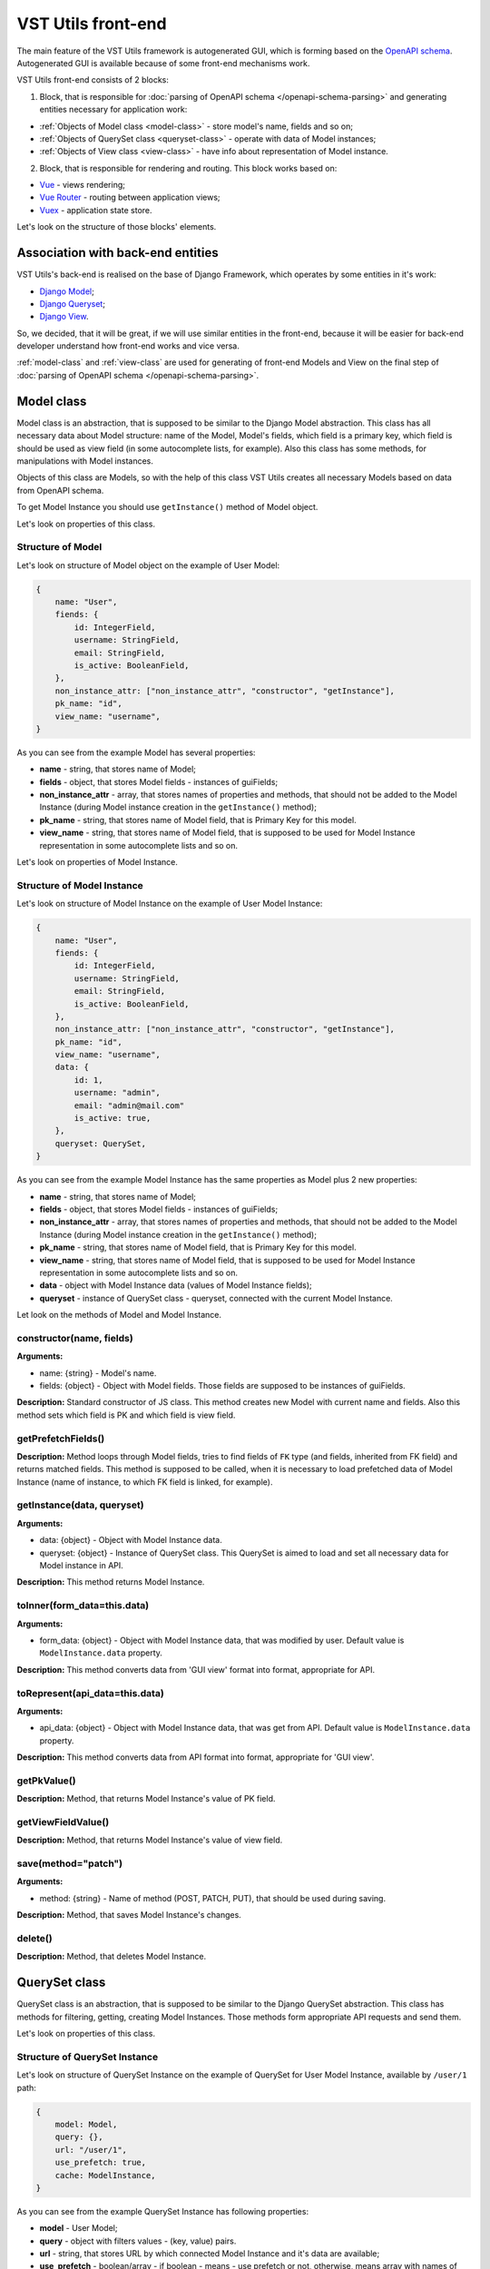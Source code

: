 VST Utils front-end
===================
The main feature of the VST Utils framework is autogenerated GUI, which is forming based on the `OpenAPI schema <https://swagger.io/docs/specification/about/>`_.
Autogenerated GUI is available because of some front-end mechanisms work.

VST Utils front-end consists of 2 blocks:

1. Block, that is responsible for :doc:`parsing of OpenAPI schema </openapi-schema-parsing>` and generating entities necessary for application work:

* :ref:`Objects of Model class <model-class>` - store model's name, fields and so on;
* :ref:`Objects of QuerySet class <queryset-class>` - operate with data of Model instances;
* :ref:`Objects of View class <view-class>` - have info about representation of Model instance.

2. Block, that is responsible for rendering and routing. This block works based on:

* `Vue <https://vuejs.org/>`_ - views rendering;
* `Vue Router <https://router.vuejs.org/>`_  - routing between application views;
* `Vuex <https://vuex.vuejs.org/>`_ - application state store.

Let's look on the structure of those blocks' elements.

Association with back-end entities
----------------------------------
VST Utils's back-end is realised on the base of Django Framework, which operates by some entities in it's work:

* `Django Model <https://docs.djangoproject.com/en/2.2/topics/db/models/>`_;
* `Django Queryset <https://docs.djangoproject.com/en/2.2/ref/models/querysets/>`_;
* `Django View <https://docs.djangoproject.com/en/2.2/topics/class-based-views/>`_.

So, we decided, that it will be great, if we will use similar entities in the front-end,
because it will be easier for back-end developer understand how front-end works and vice versa.

:ref:`model-class` and :ref:`view-class` are used for generating of front-end Models and View on the final step of
:doc:`parsing of OpenAPI schema </openapi-schema-parsing>`.

.. _model-class:

Model class
-----------
Model class is an abstraction, that is supposed to be similar to the Django Model abstraction.
This class has all necessary data about Model structure: name of the Model, Model's fields,
which field is a primary key, which field is should be used as view field (in some autocomplete lists, for example).
Also this class has some methods, for manipulations with Model instances.

Objects of this class are Models, so with the help of this class VST Utils creates all necessary Models based on data
from OpenAPI schema.

To get Model Instance you should use ``getInstance()`` method of Model object.

Let's look on properties of this class.

Structure of Model
~~~~~~~~~~~~~~~~~~
Let's look on structure of Model object on the example of User Model:

.. sourcecode:: javascript

    {
        name: "User",
        fiends: {
            id: IntegerField,
            username: StringField,
            email: StringField,
            is_active: BooleanField,
        },
        non_instance_attr: ["non_instance_attr", "constructor", "getInstance"],
        pk_name: "id",
        view_name: "username",
    }

As you can see from the example Model has several properties:

* **name** - string, that stores name of Model;
* **fields** - object, that stores Model fields - instances of guiFields;
* **non_instance_attr** - array, that stores names of properties and methods, that should not be added to the Model Instance
  (during Model instance creation in the ``getInstance()`` method);
* **pk_name** - string, that stores name of Model field, that is Primary Key for this model.
* **view_name** - string, that stores name of Model field, that is supposed to be used for Model Instance representation
  in some autocomplete lists and so on.

Let's look on properties of Model Instance.

Structure of Model Instance
~~~~~~~~~~~~~~~~~~~~~~~~~~~~
Let's look on structure of Model Instance on the example of User Model Instance:

.. sourcecode:: javascript

    {
        name: "User",
        fiends: {
            id: IntegerField,
            username: StringField,
            email: StringField,
            is_active: BooleanField,
        },
        non_instance_attr: ["non_instance_attr", "constructor", "getInstance"],
        pk_name: "id",
        view_name: "username",
        data: {
            id: 1,
            username: "admin",
            email: "admin@mail.com"
            is_active: true,
        },
        queryset: QuerySet,
    }

As you can see from the example Model Instance has the same properties as Model plus 2 new properties:

* **name** - string, that stores name of Model;
* **fields** - object, that stores Model fields - instances of guiFields;
* **non_instance_attr** - array, that stores names of properties and methods, that should not be added to the Model Instance
  (during Model instance creation in the ``getInstance()`` method);
* **pk_name** - string, that stores name of Model field, that is Primary Key for this model.
* **view_name** - string, that stores name of Model field, that is supposed to be used for Model Instance representation
  in some autocomplete lists and so on.
* **data** - object with Model Instance data (values of Model Instance fields);
* **queryset** - instance of QuerySet class - queryset, connected with the current Model Instance.

Let look on the methods of Model and Model Instance.

constructor(name, fields)
~~~~~~~~~~~~~~~~~~~~~~~~~
**Arguments:**

* name: {string} - Model's name.
* fields: {object} - Object with Model fields. Those fields are supposed to be instances of guiFields.

**Description:** Standard constructor of JS class. This method creates new Model with current name and fields.
Also this method sets which field is PK and which field is view field.

getPrefetchFields()
~~~~~~~~~~~~~~~~~~~
**Description:** Method loops through Model fields, tries to find fields of ``FK`` type (and fields, inherited from FK field)
and returns matched fields. This method is supposed to be called,
when it is necessary to load prefetched data of Model Instance (name of instance, to which FK field is linked, for example).

getInstance(data, queryset)
~~~~~~~~~~~~~~~~~~~~~~~~~~~
**Arguments:**

* data: {object} - Object with Model Instance data.
* queryset: {object} - Instance of QuerySet class. This QuerySet is aimed to load and set all necessary data for Model instance in API.

**Description:** This method returns Model Instance.

toInner(form_data=this.data)
~~~~~~~~~~~~~~~~~~~~~~~~~~~~
**Arguments:**

* form_data: {object} - Object with Model Instance data, that was modified by user. Default value is ``ModelInstance.data`` property.

**Description:** This method converts data from 'GUI view' format into format, appropriate for API.

toRepresent(api_data=this.data)
~~~~~~~~~~~~~~~~~~~~~~~~~~~~~~~
**Arguments:**

* api_data: {object} - Object with Model Instance data, that was get from API. Default value is ``ModelInstance.data`` property.

**Description:** This method converts data from API format into format, appropriate for 'GUI view'.

getPkValue()
~~~~~~~~~~~~
**Description:** Method, that returns Model Instance's value of PK field.

getViewFieldValue()
~~~~~~~~~~~~~~~~~~~
**Description:** Method, that returns Model Instance's value of view field.

save(method="patch")
~~~~~~~~~~~~~~~~~~~~
**Arguments:**

* method: {string} - Name of method (POST, PATCH, PUT), that should be used during saving.

**Description:** Method, that saves Model Instance's changes.

delete()
~~~~~~~~
**Description:** Method, that deletes Model Instance.


.. _queryset-class:

QuerySet class
--------------
QuerySet class is an abstraction, that is supposed to be similar to the Django QuerySet abstraction.
This class has methods for filtering, getting, creating Model Instances.
Those methods form appropriate API requests and send them.

Let's look on properties of this class.

Structure of QuerySet Instance
~~~~~~~~~~~~~~~~~~~~~~~~~~~~~~
Let's look on structure of QuerySet Instance on the example of QuerySet for User Model Instance, available by ``/user/1`` path:

.. sourcecode:: javascript

    {
        model: Model,
        query: {},
        url: "/user/1",
        use_prefetch: true,
        cache: ModelInstance,
    }

As you can see from the example QuerySet Instance has following properties:

* **model** - User Model;
* **query** - object with filters values - (key, value) pairs.
* **url** - string, that stores URL by which connected Model Instance and it's data are available;
* **use_prefetch** - boolean/array - if boolean - means - use prefetch or not, otherwise, means array with names of model fields, that should be used as prefetch fields.
* **cache** - object/array - if current QuerySet Instance is connected with ``list`` view, this property will be array,
  storing list of Model Instances. Otherwise, it will store only one Model Instance and type of this property will be 'object'.

Let's look on methods of this class.

constructor(model, url, query={})
~~~~~~~~~~~~~~~~~~~~~~~~~~~~~~~~~
**Arguments:**

* model: {object} - Model for which this QuerySet will be created.
* url: {string} - Current url of view. For example, if current URL is ``/user/1``, QuerySet for Model Instance, that should be represented on the view with current url, will have property url equal to ``/user/1``.
* query: {object} - Object, that stores current QuerySet filters (pairs of key, value). Default value: empty object.

**Description:** Standard constructor of JS class. This method creates new QuerySet with current arguments.
Also it sets property ``use_prefetch`` equal to ``false``. This property means load prefetch data or not.

makeQueryString(query=this.query)
~~~~~~~~~~~~~~~~~~~~~~~~~~~~~~~~~
**Arguments:**

* query: {object} - Object with pairs of key, value for QuerySet filters. Default value: this.query.

**Description:** Method, that converts 'query' object into 'filters' string, appropriate for bulk query.

getDataType()
~~~~~~~~~~~~~
**Description:** Method, that converts 'this.url' string into 'data_type' array, appropriate for bulk query.

formBulkQuery(method, data)
~~~~~~~~~~~~~~~~~~~~~~~~~~~
**Arguments:**

* method: {string} - Method(get/delete/post/put/patch) of bulk query.
* data: {object} - 'data' property for body of bulk query, data of Model Instance.

**Description:** Method, that forms body of bulk query.

formQueryAndSend(method, data)
~~~~~~~~~~~~~~~~~~~~~~~~~~~~~~
**Arguments:**

* method: {string} - Method(get/delete/post/put/patch) of bulk query.
* data: {object} - 'data' property for body of bulk query, data of Model Instance.

**Description:** Method, that forms bulk query and sends it to API.

sendQuery(bulk)
~~~~~~~~~~~~~~~
**Arguments:**

* bulk: {object} - bulk Object with properties of bulk data.

**Description:** Method, that sends bulk query to API.

clone(props={}, save_cache=false)
~~~~~~~~~~~~~~~~~~~~~~~~~~~~~~~~~
**Arguments:**

* props: {object} - Object with properties, that should be rewritten in clone. Default value: empty object.
* save_cache: {boolean} If true, cache of current QuerySet will be saved in clone. Default value: false.

**Description:** Method, that returns clone (new QuerySet instance) of current QuerySet, without cache, by default.

copy(props={})
~~~~~~~~~~~~~~
**Arguments:**

* props: {object} - Object with properties, that should be rewritten in clone. Default value: empty object.

**Description:** Method, that returns copy (new QuerySet instance) of current QuerySet, with cache of current QuerySet.

all()
~~~~~
**Description:** Method, that returns clone of current QuerySet Instance with current value of 'this.query' property.

filter(filters)
~~~~~~~~~~~~~~~
**Arguments:**

* filters: {object} - Object with filters(key, value), according to which Model Instances list should be sorted.

**Description:** Method, that returns clone of current QuerySet Instance with new filters, that will be saved in 'query' property.


exclude(filters)
~~~~~~~~~~~~~~~~
**Arguments:**

* filters: {object} - Object with filters(key, value), according to which some instances should be excluded from Model instances list.

**Description:** Method, that returns clone of current QuerySet Instance with new filters, that will be saved in 'query' property.

prefetch(instances=true)
~~~~~~~~~~~~~~~~~~~~~~~~
**Arguments:**

* instances: {boolean | array}  If boolean - means - Use prefetch or not, otherwise, means array with names of model fields, that should be used as prefetch field.

**Description:** Method, that returns clone of current QuerySet Instance with new value of 'use_prefetch' property.

items()
~~~~~~~
**Description:** Method, that sends to API get request for getting list of Model Instances,
appropriate for filters from 'this.query' property. Method, returns promise, that it will return list of Model instances,
if API request be successful.

create(data)
~~~~~~~~~~~~
**Arguments:**

* data: {object} Data of new Model Instance.

**Description:** Method, that sends query to API for creation of new Model Instance
and returns promise, that it will return Model Instance, if query response be successful.

delete()
~~~~~~~~
**Description:** Method, that deletes all Model Instances, that this.items() returns.
It means, that this method deletes all instances, that were filtered before it's execution.
This method is expected to be called after instance filtering.
This method is only for querysets, that have 'url' of 'list' type.
This method should not be applied for querysets with 'page' type url.

get()
~~~~~
**Description:** Method, that returns promise, that it will return Model Instance with 'this.url' URI, if API query be successful.

clearCache()
~~~~~~~~~~~~
**Description:** Method, that cleans QuerySet cache.

_getPrefetchFields()
~~~~~~~~~~~~~~~~~~~~
**Description:** Method, that returns array with names of prefetch fields.

_getBulkDataForPrefetch(prefetch_fields, instances)
~~~~~~~~~~~~~~~~~~~~~~~~~~~~~~~~~~~~~~~~~~~~~~~~~~~
**Arguments:**

* prefetch_fields {array} - Array with names of prefetch fields.
* instances {object} - Object with loaded Model Instances.

**Description:** Method, that forms bulk_data for prefetch Bulk.

_getBulkDataForPrefetchForInstance(prefetch_fields, instance, bulk_data)
~~~~~~~~~~~~~~~~~~~~~~~~~~~~~~~~~~~~~~~~~~~~~~~~~~~~~~~~~~~~~~~~~~~~~~~~
**Arguments:**

* prefetch_fields: {array} - Array with names of prefetch fields.
* instance: {object} - Model instance.
* bulk_data: {object} - Object with bulk_data.

**Description:** Method, that forms prefetch bulk_data for one instance.

_loadPrefetchData(prefetch_fields, instances)
~~~~~~~~~~~~~~~~~~~~~~~~~~~~~~~~~~~~~~~~~~~~~
**Arguments:**

* prefetch_fields: {array} - Array with names of prefetch fields.
* instances: {object} - Object with loaded model instances.

**Description:** Method, that loads prefetch info for instances, which were loaded by current queryset.

_setPrefetchValue(res, bulk_data, instances, field_name)
~~~~~~~~~~~~~~~~~~~~~~~~~~~~~~~~~~~~~~~~~~~~~~~~~~~~~~~~
**Arguments:**

* res: {object} - Prefetch API response.
* bulk_data_item: {object} - Object bulk data for prefetch request.
* instances: {array} - Array with instances.
* field_name: {string} - Name of model field.

**Description:** Method, that adds loaded prefetch data to instances.


.. _view-class:

View class
----------
View class is an abstraction, that stores info about representation of some Model Instance available by some path (URL).
This class is used for creation of views objects, that stores info about template, that should be used for current view,
about views, to which current view can be linked and so on.

There are 5 types of views in VST Utils:

* **list** - view, that is responsible for representation of Model Instances list;
* **page_new** - view, that is responsible for representation of the page for new Model Instance creation;
* **page** - view, that is responsible for representation of Model Instance;
* **page_edit** - view, that is responsible for representation of the page for Model Instance editing;
* **action** - view, that is responsible for representation of the page for some Model Instance action execution.

Those views have common structure, but values of several properties are different for each type of view.

Let's look on the structure of the ``list`` view on the example of User ``list`` view.

.. sourcecode:: javascript

    {
        objects: QuerySet,
        schema: {
            actions: {},
            autoupdate: true,
            child_links: {
                change_password: {
                    name: "change_password",
                    path: "/user/{id}/change_password/",
                },
                copy: {
                    name: "copy",
                    path: "/user/{id}/copy/",
                },
                edit: {
                    name: "edit",
                    path: "/user/{id}/edit/",
                },
                remove: {
                    name: "remove",
                },
            },
            filters: {
                id: IntegerField,
                id__not: IntegerField,
                is_active: StringField,
                ordering: StringField,
                username: StringField,
                username__not: StringField,
            },
            level: 2,
            multi_actions: {
                remove: {
                    name: "remove",
                    title: "Remove",
                    multi_action: true,
                },
            },
            name: "user",
            operation_id: "user_list",
            operations: {
                new: {
                    name: "new",
                    path: "/user/new/",
                },
            },
            page_path: "/user/{id}/",
            path: "/user/",
            query_type: "get",
            sublinks: {},
            type: "list",
        },
        template: "#template_view_entity",
        mixins: [],
    }

As you can see from the example View Instance has following properties:

* **objects** - QuerySet instance, connected with current view;
* **schema** - object, that stores options of current view and links to connected views;
* **template** - string, that contents either template string of current view or 'id' of element, that stores template string;
* **mixins** - array, that stores additional mixins for Vue component of current view.
  These mixins will be used during :ref:`creation of route <router-constructor-class-get-route-component-method>` for current view.
  These mixins can redefine some base functionality of view Vue component or add some additional ones.
  :ref:`router-constructor-class` will combine these mixins with base ones (that will be defined based on the view type).

Let's look closely on the properties of the ``schema`` property:

* **actions** - object, that stores pairs of key, value,
  where key - name of action, that can be executed/opened from this view,
  value - object with options of current action (name, path and so on).
  Action is an activity, that can be executed for some Model Instance
  (for example, for User Model Instance it could be 'change password', 'copy');
* **autoupdate** - boolean, that means make automatic requests for data updating from current view or not;
* **child_links** - object, that stores pairs of key, value,
  where key - name of child link, that can be executed/opened from this view,
  value - object with options of current child link (name, path and so on).
  Child link is an action / operation / sublink of a ``page`` view,
  that could be executed/opened from the ``list`` view;
* **filters** - object, that stores pairs of key, value,
  where key - name of filter, which can be used on current view,
  value - instance of guiField, that is used for setting filter value.
  Filter is some option of Model Instance
  with the help of which you can categorize you search on Model Instance list;
* **level** - number, that tells about nesting depth of current view path;
* **multi_actions** - object, that stores pairs of key, value,
  where key - name of multi action, that can be executed/opened from this view,
  value - object with options of current multi action (name, path and so on).
  Multi action is an action / operation, that can be executed from ``list`` view
  for several Model Instance at the same time;
* **name** - string, name of Model or Action, connected with current view;
* **operation_id** - string, that stores name of Model and type of view.
  This property is used in OpenAPI schema;
* **operations** - object, that stores pairs of key, value,
  where key - name of operation, that can be executed/opened from this view,
  value - object with options of current operation (name, path and so on).
  Operation is some basic activity, that be done with the Model Intance (create, edit, save, delete);
* **page_path** - string, path of ``page`` view connected with current ``list`` view;
* **path** - string, path of current view (template for URL);
* **query_type** - string, name of HTTP method, that should be used for API requests from current view;
* **sublinks** - object, that stores pairs of key, value,
  where key - name of sublink, that can be opened from this view,
  value - object with options of current sublink (name, path and so on).
  Sublink is an ``list`` view, that is nested in current.
  For example, in path ``/foo/{id}/bar/`` ``bar`` will be sublink for ``foo``;
* **type** - string, type of view (list / page_new / page / page_edit / action);

Let's look on methods of this class.

constructor(model, schema, template)
~~~~~~~~~~~~~~~~~~~~~~~~~~~~~~~~~~~~
**Arguments:**

* model: {object} - Model, with which this view is connected.
* schema: {object} - Options of current view, that include settings for a view (internal links, view type and so on).
* template: {string} - Template content or id of script with template content.

**Description:** Standard constructor of JS class. This method creates new View with current arguments.


getViewSublinkButtons(type, buttons, instance)
~~~~~~~~~~~~~~~~~~~~~~~~~~~~~~~~~~~~~~~~~~~~~~
**Arguments:**

* type: {string} - Buttons type - actions / operations /sublinks / child_links.
* buttons: {object} - Object with buttons options.
* instance: {object} - Model Instance connected with current view.

**Description:** Method, that handles view buttons (actions, operations, sublinks, child_links) and returns them.

getPathTemplateForRouter(path="")
~~~~~~~~~~~~~~~~~~~~~~~~~~~~~~~~~
**Arguments:**

* path: {string} - View path.

**Description:** Method returns string with template of route path for current view.

static getQuerySetConstructor(model)
~~~~~~~~~~~~~~~~~~~~~~~~~~~~~~~~~~~~
**Arguments:**

* model: {object} - Model object.

**Description:** Method, that returns QuerySet constructor for view.


.. _fields-classes:

Fields classes
--------------
Very often during creation of some new app developers need to make common fields of some base types and formats
(string, boolean, number and so on). Create everytime similar functionality is rather boring and ineffective,
so we tried ti solve this problem with the help of VST Utils.

VST Utils has set of built-in fields of the most common types and formats, that can be used for different cases.
For example, when you need to add some field to you web form, that should hide value of inserted password,
all you need to do - just set appropriate format ``password`` instead of ``string``
and VST Utils make all work for you.

Field classes are used in Model Instances as fields and also are used in Views Instances of ``list`` type as filters.

All available fields classes are stored in the ``guiFields`` variable. There are 44 fields formats in VST Utils:

* **base** - base field, from which the most other fields are inherited;
* **string** - string field, for inserting and representation of some short 'string' values;
* **textarea** - string field, for inserting and representation of some long 'string' values;
* **number** - number field, for inserting and representation of 'number' values;
* **integer** - number field, for inserting and representation of values of 'integer' format;
* **int32** - number field, for inserting and representation of values of 'int32' format;
* **int64** - number field, for inserting and representation of values of 'int64' format;
* **double** - number field, for inserting and representation of values of 'double' format;
* **float** - number field, for inserting and representation of values of 'float' format;;
* **boolean** - boolean field, for inserting and representation of 'boolean' values;
* **choices** - string field, with strict set of preset values, user can only choose one of the available value variants;
* **autocomplete** - string field, with set of preset values, user can either choose one of the available value variants or insert his own value;
* **password** - string field, that hides inserted value by '*' symbols;
* **file** - string field, that can read content of the file;
* **secretfile** - string field, that can read content of the file and then hide it from representation;
* **binfile** - string field, that can read content of the file and convert it to the 'base64' format;
* **namedbinfile** - field of JSON format, that takes and returns JSON with 2 properties: name (string) - name of file and content(base64 string) - content of file;
* **namedbinimage** - field of JSON format, that takes and returns JSON with 2 properties: name (string) - name of image and content(base64 string) - content of image;
* **multiplenamedbinfile** - field of JSON format, that takes and returns array with objects, consisting of 2 properties: name (string) - name of file and content(base64 string) - content of file;
* **multiplenamedbinimage** - field of JSON format, that takes and returns array with objects, consisting of 2 properties: name (string) - name of image and content(base64 string) - content of image;
* **text_paragraph** - string field, that is represented as text paragraph (without any inputs);
* **plain_text** - string field, that saves all non-printing characters during representation;
* **html** - string field, that contents different html tags and that renders them during representation;
* **date** - date field, for inserting and representation of 'date' values in 'YYYY-MM-DD' format;
* **date_time** - date field, for inserting and representation of 'date' values in 'YYYY-MM-DD HH:mm' format;
* **uptime** - string field, that converts time duration (amount of seconds) into one of the most appropriate variants
  (23:59:59 / 01d 00:00:00 / 01m 30d 00:00:00 / 99y 11m 30d 22:23:24) due to the it's value size;
* **time_interval** - number field, that converts time from milliseconds into seconds;
* **crontab** - string field, that has additional form for creation schedule in 'crontab' format;
* **json** - field of JSON format, during representation it uses another guiFields for representation of current field properties;
* **api_object** - field, that is used for representation of some Model Instance from API (value of this field is the whole Model Instance data).
  This is read only field;
* **fk** - field, that is used for representation of some Model Instance from API (value of this field is the Model Instance Primary Key).
  During edit mode this field has strict set of preset values to choose;
* **fk_autocomplete** - field, that is used for representation of some Model Instance from API (value of this field is the Model Instance Primary Key or some string).
  During edit mode user can either choose of the preset values from autocomplete list or insert his own value;
* **fk_multi_autocomplete** - field, that is used for representation of some Model Instance from API (value of this field is the Model Instance Primary Key or some string).
  During edit mode user can either choose of the preset values from modal window or insert his own value;
* **color** - string field, that stores HEX code of selected color;
* **inner_api_object** - field, that is linked to the fields of another model;
* **api_data** - field for representing some data from API;
* **dynamic** - field, that can change its format depending on the values of surrounding fields;
* **hidden** - field, that is hidden from representation;
* **form** - field, that combines several other fields and stores those values as one JSON,
  where key - name of form field, value - value of form field;
* **button** - special field for form field, imitates button in form;
* **string_array** - field, that converts array with strings into one string;
* **string_id** - string field, that is supposed to be used in URLs as 'id' key. It has additional validation,
  that checks, that field's value is not equal to some other URL keys (new/ edit/ remove).

guiFields.base structure
~~~~~~~~~~~~~~~~~~~~~~~~
All guiFields have common structure, so let's look on fields properties on the example of guiFields.base:

* **mixins** - array with mixin objects, that will be used during rendering of field component by Vue.js;
* **options** - object with field's options (settings), like name, title, required, readOnly, type, format, description and so on.

Let's look on the guiFields.base methods.

constructor(options={})
~~~~~~~~~~~~~~~~~~~~~~~
**Arguments:**

* options: {object} - Options of field instance.

**Description:** Standard constructor of JS class. This method creates new guiFields.base instance with current arguments.

toInner(data={})
~~~~~~~~~~~~~~~~
**Arguments:**

* data: {object} - Object with values of current field and fields from the same fields wrapper. For example, from the same Model Instance.

**Description:** Method, that converts field value from representation format into format appropriate for API.

toRepresent(data={})
~~~~~~~~~~~~~~~~~~~~
**Arguments:**

* data: {object} - Object with values of current field and fields from the same fields wrapper. For example, from the same Model Instance.

**Description:** Method, that converts field value from format appropriate for API into representation format.

validateValue(data={})
~~~~~~~~~~~~~~~~~~~~~~
**Arguments:**

* data: {object} - Object with values of current field and fields from the same fields wrapper. For example, from the same Model Instance.

**Description:** Method, that validates values. Method checks that value satisfies field's options.

static get mixins()
~~~~~~~~~~~~~~~~~~~
**Description:** Static property for storing field mixins. Content of those mixins for each field is storing in ``gui_fields_mixins`` variable.


Fields of other formats have the same structure and the same methods, but realisation of this methods can vary.
Also some fields have some additional properties in options and some additional methods.



























